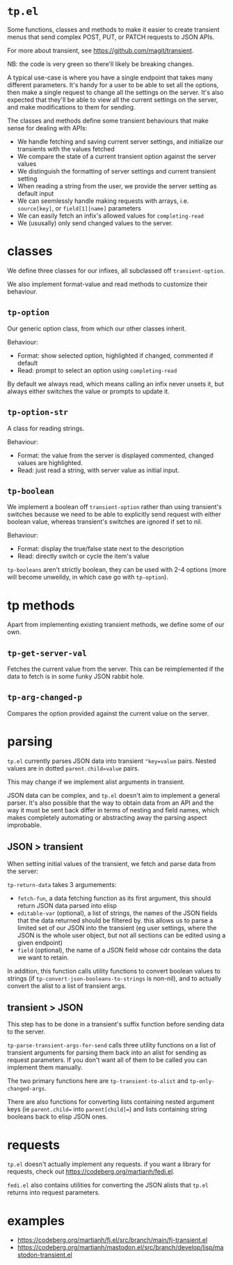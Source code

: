 * =tp.el=

Some functions, classes and methods to make it easier to create transient
menus that send complex POST, PUT, or PATCH requests to JSON APIs.

For more about transient, see https://github.com/magit/transient.

NB: the code is very green so there'll likely be breaking changes.

A typical use-case is where you have a single endpoint that takes many
different parameters. It's handy for a user to be able to set all the
options, then make a single request to change all the settings on the
server. It's also expected that they'll be able to view all the current
settings on the server, and make modifications to them for sending.

The classes and methods define some transient behaviours that make sense
for dealing with APIs:

- We handle fetching and saving current server settings, and initialize
  our transients with the values fetched
- We compare the state of a current transient option against the server
  values
- We distinguish the formatting of server settings and current transient
  setting
- When reading a string from the user, we provide the server setting as
  default input
- We can seemlessly handle making requests with arrays, i.e. =source[key]=,
  or =field[1][name]= parameters
- We can easily fetch an infix's allowed values for =completing-read=
- We (ususally) only send changed values to the server.

* classes

We define three classes for our infixes, all subclassed off
=transient-option=.

We also implement format-value and read methods to customize their behaviour.

** =tp-option=

Our generic option class, from which our other classes inherit.

Behaviour:

- Format: show selected option, highlighted if changed, commented if default
- Read: prompt to select an option using =completing-read=

By default we always read, which means calling an infix never unsets it,
but always either switches the value or prompts to update it.

** =tp-option-str=

A class for reading strings.

Behaviour:

- Format: the value from the server is displayed commented, changed values are highlighted.
- Read: just read a string, with server value as initial input.

** =tp-boolean=

We implement a boolean off =transient-option= rather than using transient's switches because we need to be able to explicitly send request with either boolean value, whereas transient's switches are ignored if set to nil.

Behaviour:

- Format: display the true/false state next to the description
- Read: directly switch or cycle the item's value

=tp-booleans= aren't strictly boolean, they can be used with 2-4 options (more will become unweildy, in which case go with =tp-option=).

* tp methods

Apart from implementing existing transient methods, we define some of our
own.

** =tp-get-server-val=

Fetches the current value from the server. This can be reimplemented if
the data to fetch is in some funky JSON rabbit hole.

** =tp-arg-changed-p=

Compares the option provided against the current value on the server.

* parsing

=tp.el= currently parses JSON data into transient ="key=value= pairs. Nested
values are in dotted =parent.child=value= pairs.

This may change if we implement alist arguments in transient.

JSON data can be complex, and =tp.el= doesn't aim to implement a general
parser. It's also possible that the way to obtain data from an API and the
way it must be sent back differ in terms of nesting and field names, which
makes completely automating or abstracting away the parsing aspect improbable.

** JSON > transient

When setting initial values of the transient, we fetch and parse data from
the server:

=tp-return-data= takes 3 argumements:

- =fetch-fun=, a data fetching function as its first argument, this should
  return JSON data parsed into elisp
- =editable-var= (optional), a list of strings, the names of the JSON fields that the
  data returned should be filtered by. this allows us to parse a limited
  set of our JSON into the transient (eg user settings, where the JSON is
  the whole user object, but not all sections can be edited using a given endpoint)
- =field= (optional), the name of a JSON field whose cdr contains the data
  we want to retain.

In addition, this function calls utility functions to convert boolean values to strings (if =tp-convert-json-booleans-to-strings= is non-nil), and to actually convert the alist to a list of transient args.

** transient > JSON

This step has to be done in a transient's suffix function before sending
data to the server.

=tp-parse-transient-args-for-send= calls three utility functions on a list
of transient arguments for parsing them back into an alist for sending as
request parameters. If you don't want all of them to be called you can
implement them manually.

The two primary functions here are =tp-transient-to-alist= and
=tp-only-changed-args=.

There are also functions for converting lists containing nested argument
keys (ie =parent.child== into =parent[child]==) and lists containing string
booleans back to elisp JSON ones.

* requests

=tp.el= doesn't actually implement any requests. if you want a library for requests, check out https://codeberg.org/martianh/fedi.el.

=fedi.el= also contains utilities for converting the JSON alists that =tp.el= returns into request parameters.

* examples

- https://codeberg.org/martianh/fj.el/src/branch/main/fj-transient.el
- https://codeberg.org/martianh/mastodon.el/src/branch/develop/lisp/mastodon-transient.el

